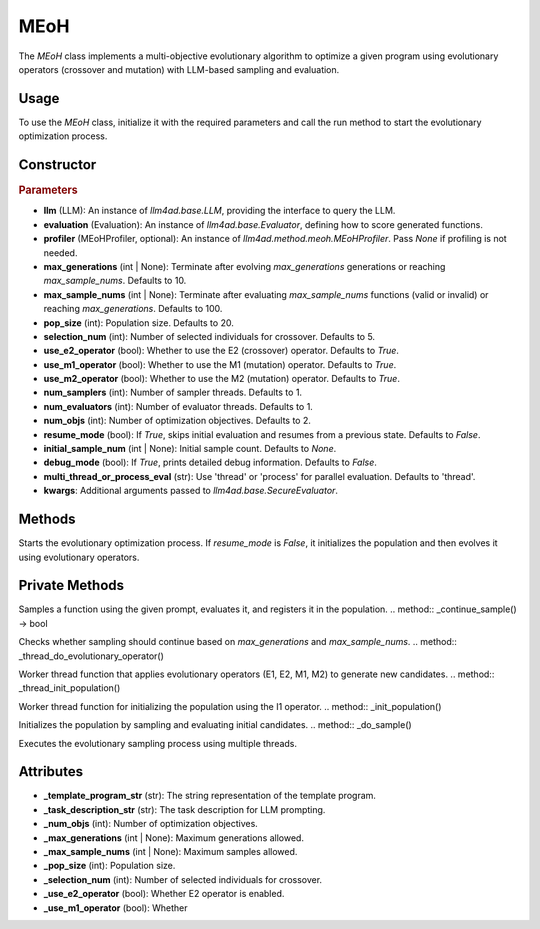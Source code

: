 MEoH
==========

The `MEoH` class implements a multi-objective evolutionary algorithm to optimize a given program using evolutionary operators (crossover and mutation) with LLM-based sampling and evaluation.

Usage
-----

To use the `MEoH` class, initialize it with the required parameters and call the run method to start the evolutionary optimization process.

Constructor
-----------

.. class:: MEoH

    .. rubric:: Parameters  

    - **llm** (LLM): An instance of `llm4ad.base.LLM`, providing the interface to query the LLM.  
    - **evaluation** (Evaluation): An instance of `llm4ad.base.Evaluator`, defining how to score generated functions.  
    - **profiler** (MEoHProfiler, optional): An instance of `llm4ad.method.meoh.MEoHProfiler`. Pass `None` if profiling is not needed.  
    - **max_generations** (int | None): Terminate after evolving `max_generations` generations or reaching `max_sample_nums`. Defaults to 10.  
    - **max_sample_nums** (int | None): Terminate after evaluating `max_sample_nums` functions (valid or invalid) or reaching `max_generations`. Defaults to 100.  
    - **pop_size** (int): Population size. Defaults to 20.  
    - **selection_num** (int): Number of selected individuals for crossover. Defaults to 5.  
    - **use_e2_operator** (bool): Whether to use the E2 (crossover) operator. Defaults to `True`.  
    - **use_m1_operator** (bool): Whether to use the M1 (mutation) operator. Defaults to `True`.  
    - **use_m2_operator** (bool): Whether to use the M2 (mutation) operator. Defaults to `True`.  
    - **num_samplers** (int): Number of sampler threads. Defaults to 1.  
    - **num_evaluators** (int): Number of evaluator threads. Defaults to 1.  
    - **num_objs** (int): Number of optimization objectives. Defaults to 2.  
    - **resume_mode** (bool): If `True`, skips initial evaluation and resumes from a previous state. Defaults to `False`.  
    - **initial_sample_num** (int | None): Initial sample count. Defaults to `None`.  
    - **debug_mode** (bool): If `True`, prints detailed debug information. Defaults to `False`.  
    - **multi_thread_or_process_eval** (str): Use 'thread' or 'process' for parallel evaluation. Defaults to 'thread'.  
    - **kwargs**: Additional arguments passed to `llm4ad.base.SecureEvaluator`.  
    

Methods
-------

.. method:: run()

Starts the evolutionary optimization process. If `resume_mode` is `False`, it initializes the population and then evolves it using evolutionary operators.  

Private Methods
---------------

.. method:: _sample_evaluate_register(prompt)

Samples a function using the given prompt, evaluates it, and registers it in the population.  
.. method:: _continue_sample() -> bool

Checks whether sampling should continue based on `max_generations` and `max_sample_nums`.  
.. method:: _thread_do_evolutionary_operator()

Worker thread function that applies evolutionary operators (E1, E2, M1, M2) to generate new candidates.  
.. method:: _thread_init_population()

Worker thread function for initializing the population using the I1 operator.  
.. method:: _init_population()

Initializes the population by sampling and evaluating initial candidates.  
.. method:: _do_sample()

Executes the evolutionary sampling process using multiple threads.  

Attributes
----------

- **_template_program_str** (str): The string representation of the template program.
- **_task_description_str** (str): The task description for LLM prompting.
- **_num_objs** (int): Number of optimization objectives.
- **_max_generations** (int | None): Maximum generations allowed.
- **_max_sample_nums** (int | None): Maximum samples allowed.
- **_pop_size** (int): Population size.
- **_selection_num** (int): Number of selected individuals for crossover.
- **_use_e2_operator** (bool): Whether E2 operator is enabled.
- **_use_m1_operator** (bool): Whether